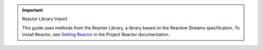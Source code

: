 .. important:: Reactor Library Import

   This guide uses methods from the Reactor Library, a library based on the
   Reactive Streams specification. To install Reactor, see `Getting Reactor
   <https://projectreactor.io/docs/core/release/reference/#getting>`__ in the
   Project Reactor documentation.